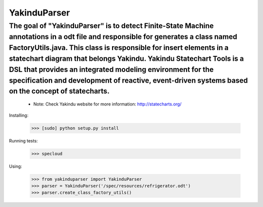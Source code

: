 YakinduParser
=============

The goal of "YakinduParser" is to detect Finite-State Machine annotations in a odt file and responsible for generates a class named FactoryUtils.java. This class is responsible for insert elements in a statechart diagram that belongs Yakindu. Yakindu Statechart Tools  is a DSL that provides an integrated modeling environment for the specification and development of reactive, event-driven systems based on the concept of statecharts. 
++++++++++++++++++++++++++++++++++++++++++++++++++++++++++++++++++++++++++++++++++++++++++++++++++++

 - Note: Check Yakindu website for more information: http://statecharts.org/


Installing:

    >>> [sudo] python setup.py install

Running tests:

    >>> specloud

Using:

    >>> from yakinduparser import YakinduParser
    >>> parser = YakinduParser('/spec/resources/refrigerator.odt')
    >>> parser.create_class_factory_utils()
